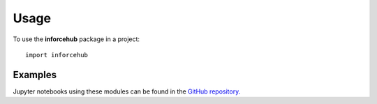========
Usage
========

To use the **inforcehub** package in a project::

	import inforcehub


Examples
========

Jupyter notebooks using these modules can be found in the 
`GitHub repository. <https://github.com/Inforcehub/inforcehub/tree/master/examples>`_
